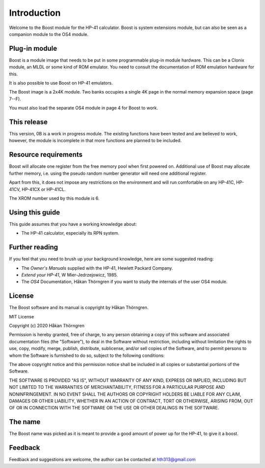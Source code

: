 ************
Introduction
************

Welcome to the Boost module for the HP-41 calculator. Boost is system
extensions module, but can also be seen as a companion module to the
OS4 module.

Plug-in module
==============

Boost is a module image that needs to be put in some programmable
plug-in module hardware. This can be a Clonix module, an MLDL or some
kind of ROM emulator. You need to consult the documentation of ROM
emulation hardware for this.

It is also possible to use Boost on HP-41 emulators.

The Boost image is a 2x4K module. Two banks occupies a single 4K
page in the normal memory expansion space (page 7--F).

You must also load the separate OS4 module in page 4 for Boost to work.

This release
============

This version, 0B is a work in progress module. The existing functions
have been tested and are believed to work, however, the module is
incomplete in that more functions are planned to be included.

.. index:: buffer, I/O buffer, XROM number

Resource requirements
=====================

Boost will allocate one register from the free memory pool when first
powered on. Additional use of Boost may allocate further memory,
i.e. using the pseudo random number generator will need one additional
register.

Apart from this, it does not impose any restrictions on the
environment and will run comfortable on any HP-41C, HP-41CV, HP-41CX
or HP-41CL.

The XROM number used by this module is 6.


Using this guide
================

This guide assumes that you have a working knowledge about:

* The HP-41 calculator, especially its RPN system.


Further reading
===============

If you feel that you need to brush up your background knowledge, here are some suggested reading:

* The *Owner's Manuals* supplied with the HP-41, Hewlett Packard Company.
* *Extend your HP-41*, W Mier-Jedrzejowicz, 1985.
* The *OS4* Documentation, Håkan Thörngren if you want to study the
  internals of the user OS4 module.

License
=======

The Boost software and its manual is copyright by Håkan Thörngren.

MIT License

Copyright (c) 2020 Håkan Thörngren

Permission is hereby granted, free of charge, to any person obtaining a copy
of this software and associated documentation files (the "Software"), to deal
in the Software without restriction, including without limitation the rights
to use, copy, modify, merge, publish, distribute, sublicense, and/or sell
copies of the Software, and to permit persons to whom the Software is
furnished to do so, subject to the following conditions:

The above copyright notice and this permission notice shall be included in all
copies or substantial portions of the Software.

THE SOFTWARE IS PROVIDED "AS IS", WITHOUT WARRANTY OF ANY KIND, EXPRESS OR
IMPLIED, INCLUDING BUT NOT LIMITED TO THE WARRANTIES OF MERCHANTABILITY,
FITNESS FOR A PARTICULAR PURPOSE AND NONINFRINGEMENT. IN NO EVENT SHALL THE
AUTHORS OR COPYRIGHT HOLDERS BE LIABLE FOR ANY CLAIM, DAMAGES OR OTHER
LIABILITY, WHETHER IN AN ACTION OF CONTRACT, TORT OR OTHERWISE, ARISING FROM,
OUT OF OR IN CONNECTION WITH THE SOFTWARE OR THE USE OR OTHER DEALINGS IN THE
SOFTWARE.

The name
========

The Boost name was picked as it is meant to provide a good amount of
power up for the HP-41, to give it a boost.


Feedback
========

Feedback and suggestions are welcome, the author can be contacted at
hth313@gmail.com
